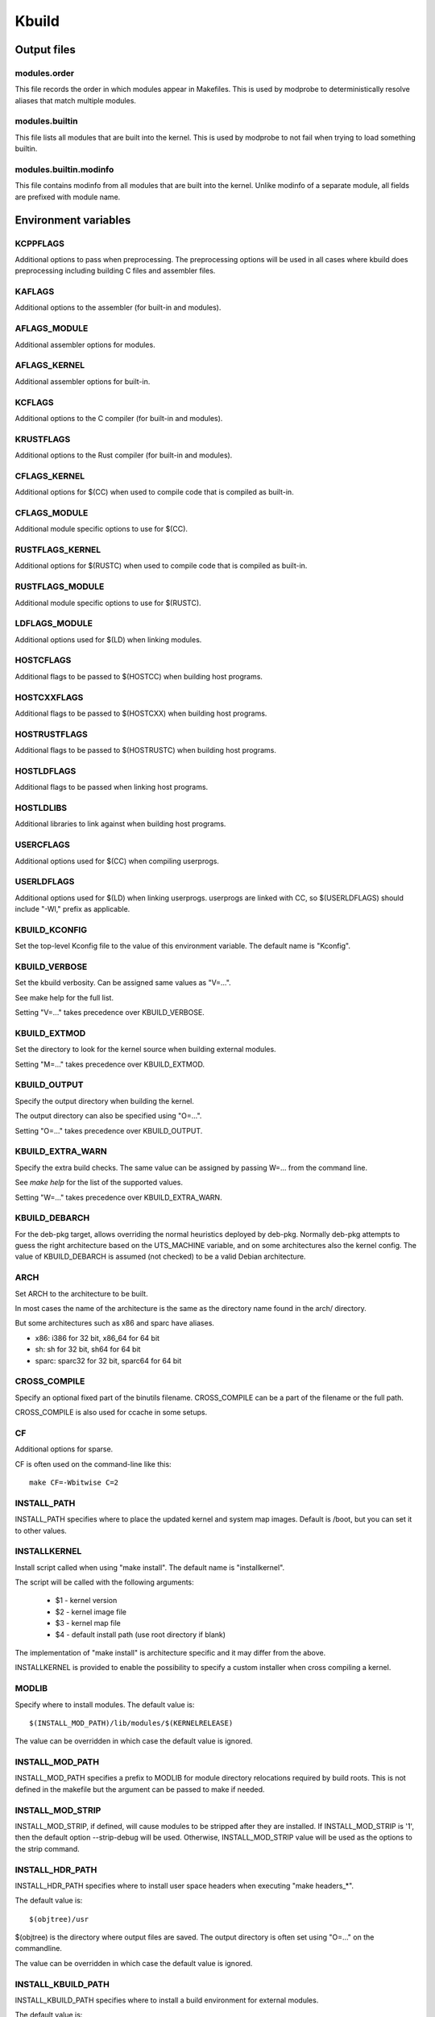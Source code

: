 ======
Kbuild
======


Output files
============

modules.order
-------------
This file records the order in which modules appear in Makefiles. This
is used by modprobe to deterministically resolve aliases that match
multiple modules.

modules.builtin
---------------
This file lists all modules that are built into the kernel. This is used
by modprobe to not fail when trying to load something builtin.

modules.builtin.modinfo
-----------------------
This file contains modinfo from all modules that are built into the kernel.
Unlike modinfo of a separate module, all fields are prefixed with module name.


Environment variables
=====================

KCPPFLAGS
---------
Additional options to pass when preprocessing. The preprocessing options
will be used in all cases where kbuild does preprocessing including
building C files and assembler files.

KAFLAGS
-------
Additional options to the assembler (for built-in and modules).

AFLAGS_MODULE
-------------
Additional assembler options for modules.

AFLAGS_KERNEL
-------------
Additional assembler options for built-in.

KCFLAGS
-------
Additional options to the C compiler (for built-in and modules).

KRUSTFLAGS
----------
Additional options to the Rust compiler (for built-in and modules).

CFLAGS_KERNEL
-------------
Additional options for $(CC) when used to compile
code that is compiled as built-in.

CFLAGS_MODULE
-------------
Additional module specific options to use for $(CC).

RUSTFLAGS_KERNEL
----------------
Additional options for $(RUSTC) when used to compile
code that is compiled as built-in.

RUSTFLAGS_MODULE
----------------
Additional module specific options to use for $(RUSTC).

LDFLAGS_MODULE
--------------
Additional options used for $(LD) when linking modules.

HOSTCFLAGS
----------
Additional flags to be passed to $(HOSTCC) when building host programs.

HOSTCXXFLAGS
------------
Additional flags to be passed to $(HOSTCXX) when building host programs.

HOSTRUSTFLAGS
-------------
Additional flags to be passed to $(HOSTRUSTC) when building host programs.

HOSTLDFLAGS
-----------
Additional flags to be passed when linking host programs.

HOSTLDLIBS
----------
Additional libraries to link against when building host programs.

.. _userkbuildflags:

USERCFLAGS
----------
Additional options used for $(CC) when compiling userprogs.

USERLDFLAGS
-----------
Additional options used for $(LD) when linking userprogs. userprogs are linked
with CC, so $(USERLDFLAGS) should include "-Wl," prefix as applicable.

KBUILD_KCONFIG
--------------
Set the top-level Kconfig file to the value of this environment
variable.  The default name is "Kconfig".

KBUILD_VERBOSE
--------------
Set the kbuild verbosity. Can be assigned same values as "V=...".

See make help for the full list.

Setting "V=..." takes precedence over KBUILD_VERBOSE.

KBUILD_EXTMOD
-------------
Set the directory to look for the kernel source when building external
modules.

Setting "M=..." takes precedence over KBUILD_EXTMOD.

KBUILD_OUTPUT
-------------
Specify the output directory when building the kernel.

The output directory can also be specified using "O=...".

Setting "O=..." takes precedence over KBUILD_OUTPUT.

KBUILD_EXTRA_WARN
-----------------
Specify the extra build checks. The same value can be assigned by passing
W=... from the command line.

See `make help` for the list of the supported values.

Setting "W=..." takes precedence over KBUILD_EXTRA_WARN.

KBUILD_DEBARCH
--------------
For the deb-pkg target, allows overriding the normal heuristics deployed by
deb-pkg. Normally deb-pkg attempts to guess the right architecture based on
the UTS_MACHINE variable, and on some architectures also the kernel config.
The value of KBUILD_DEBARCH is assumed (not checked) to be a valid Debian
architecture.

ARCH
----
Set ARCH to the architecture to be built.

In most cases the name of the architecture is the same as the
directory name found in the arch/ directory.

But some architectures such as x86 and sparc have aliases.

- x86: i386 for 32 bit, x86_64 for 64 bit
- sh: sh for 32 bit, sh64 for 64 bit
- sparc: sparc32 for 32 bit, sparc64 for 64 bit

CROSS_COMPILE
-------------
Specify an optional fixed part of the binutils filename.
CROSS_COMPILE can be a part of the filename or the full path.

CROSS_COMPILE is also used for ccache in some setups.

CF
--
Additional options for sparse.

CF is often used on the command-line like this::

    make CF=-Wbitwise C=2

INSTALL_PATH
------------
INSTALL_PATH specifies where to place the updated kernel and system map
images. Default is /boot, but you can set it to other values.

INSTALLKERNEL
-------------
Install script called when using "make install".
The default name is "installkernel".

The script will be called with the following arguments:

   - $1 - kernel version
   - $2 - kernel image file
   - $3 - kernel map file
   - $4 - default install path (use root directory if blank)

The implementation of "make install" is architecture specific
and it may differ from the above.

INSTALLKERNEL is provided to enable the possibility to
specify a custom installer when cross compiling a kernel.

MODLIB
------
Specify where to install modules.
The default value is::

     $(INSTALL_MOD_PATH)/lib/modules/$(KERNELRELEASE)

The value can be overridden in which case the default value is ignored.

INSTALL_MOD_PATH
----------------
INSTALL_MOD_PATH specifies a prefix to MODLIB for module directory
relocations required by build roots.  This is not defined in the
makefile but the argument can be passed to make if needed.

INSTALL_MOD_STRIP
-----------------
INSTALL_MOD_STRIP, if defined, will cause modules to be
stripped after they are installed.  If INSTALL_MOD_STRIP is '1', then
the default option --strip-debug will be used.  Otherwise,
INSTALL_MOD_STRIP value will be used as the options to the strip command.

INSTALL_HDR_PATH
----------------
INSTALL_HDR_PATH specifies where to install user space headers when
executing "make headers_*".

The default value is::

    $(objtree)/usr

$(objtree) is the directory where output files are saved.
The output directory is often set using "O=..." on the commandline.

The value can be overridden in which case the default value is ignored.

INSTALL_KBUILD_PATH
-------------------
INSTALL_KBUILD_PATH specifies where to install a build environment for
external modules.

The default value is::

    /usr/src/linux-headers-$(KERNELVERSION)

KBUILD_ABS_SRCTREE
--------------------------------------------------
Kbuild uses a relative path to point to the tree when possible. For instance,
when building in the source tree, the source tree path is '.'

Setting this flag requests Kbuild to use absolute path to the source tree.
There are some useful cases to do so, like when generating tag files with
absolute path entries etc.

KBUILD_SIGN_PIN
---------------
This variable allows a passphrase or PIN to be passed to the sign-file
utility when signing kernel modules, if the private key requires such.

KBUILD_MODPOST_WARN
-------------------
KBUILD_MODPOST_WARN can be set to avoid errors in case of undefined
symbols in the final module linking stage. It changes such errors
into warnings.

KBUILD_MODPOST_NOFINAL
----------------------
KBUILD_MODPOST_NOFINAL can be set to skip the final link of modules.
This is solely useful to speed up test compiles.

KBUILD_EXTRA_SYMBOLS
--------------------
For modules that use symbols from other modules.
See more details in modules.rst.

ALLSOURCE_ARCHS
---------------
For tags/TAGS/cscope targets, you can specify more than one arch
to be included in the databases, separated by blank space. E.g.::

    $ make ALLSOURCE_ARCHS="x86 mips arm" tags

To get all available archs you can also specify all. E.g.::

    $ make ALLSOURCE_ARCHS=all tags

KBUILD_BUILD_TIMESTAMP
----------------------
Setting this to a date string overrides the timestamp used in the
UTS_VERSION definition (uname -v in the running kernel). The value has to
be a string that can be passed to date -d. The default value
is the output of the date command at one point during build.

KBUILD_BUILD_USER, KBUILD_BUILD_HOST
------------------------------------
These two variables allow to override the user@host string displayed during
boot and in /proc/version. The default value is the output of the commands
whoami and host, respectively.

LLVM
----
If this variable is set to 1, Kbuild will use Clang and LLVM utilities instead
of GCC and GNU binutils to build the kernel.
